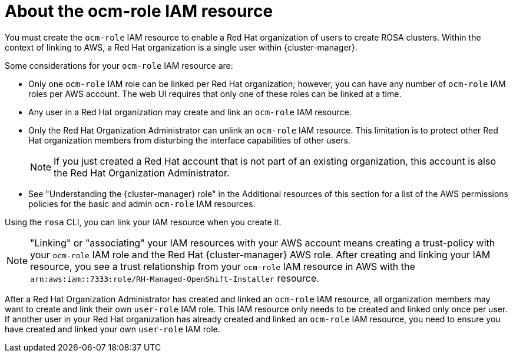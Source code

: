 // Module included in the following assemblies:
//
// * rosa_planning/rosa-sts-ocm-role.adoc
:_mod-docs-content-type: CONCEPT
[id="rosa-sts-about-ocm-role_{context}"]
= About the ocm-role IAM resource

You must create the `ocm-role` IAM resource to enable a Red Hat organization of users to create ROSA clusters. Within the context of linking to AWS, a Red Hat organization is a single user within {cluster-manager}.

Some considerations for your `ocm-role` IAM resource are:

* Only one `ocm-role` IAM role can be linked per Red Hat organization; however, you can have any number of `ocm-role` IAM roles per AWS account. The web UI requires that only one of these roles can be linked at a time.
* Any user in a Red Hat organization may create and link an `ocm-role` IAM resource.
* Only the Red Hat Organization Administrator can unlink an `ocm-role` IAM resource. This limitation is to protect other Red Hat organization members from disturbing the interface capabilities of other users.
+
[NOTE]
====
If you just created a Red Hat account that is not part of an existing organization, this account is also the Red Hat Organization Administrator.
====
+
* See "Understanding the {cluster-manager} role" in the Additional resources of this section for a list of the AWS permissions policies for the basic and admin `ocm-role` IAM resources.

Using the `rosa` CLI, you can link your IAM resource when you create it.

[NOTE]
====
"Linking" or "associating" your IAM resources with your AWS account means creating a trust-policy with your `ocm-role` IAM role and the Red Hat {cluster-manager} AWS role. After creating and linking your IAM resource, you see a trust relationship from your `ocm-role` IAM resource in AWS with the `arn:aws:iam::7333:role/RH-Managed-OpenShift-Installer` resource.
====

After a Red Hat Organization Administrator has created and linked an `ocm-role` IAM resource, all organization members may want to create and link their own `user-role` IAM role. This IAM resource only needs to be created and linked only once per user. If another user in your Red Hat organization has already created and linked an `ocm-role` IAM resource, you need to ensure you have created and linked your own `user-role` IAM role.
